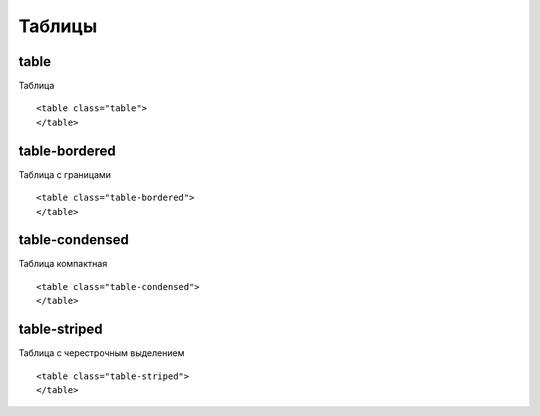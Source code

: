 Таблицы
=======


table
-----

Таблица

::

    <table class="table">
    </table>


table-bordered
--------------

Таблица с границами

::

    <table class="table-bordered">
    </table>


table-condensed
--------------

Таблица компактная

::

    <table class="table-condensed">
    </table>


table-striped
--------------

Таблица с черестрочным выделением

::

    <table class="table-striped">
    </table>